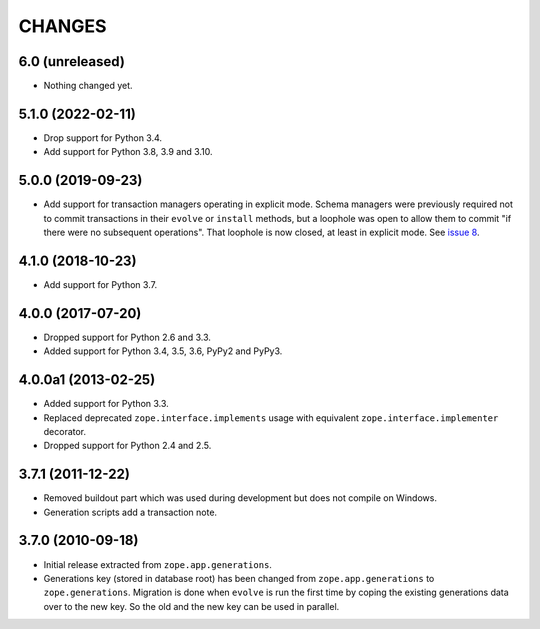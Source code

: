 =========
 CHANGES
=========

6.0 (unreleased)
================

- Nothing changed yet.


5.1.0 (2022-02-11)
==================

- Drop support for Python 3.4.

- Add support for Python 3.8, 3.9 and 3.10.


5.0.0 (2019-09-23)
==================

- Add support for transaction managers operating in explicit mode.
  Schema managers were previously required not to commit transactions
  in their ``evolve`` or ``install`` methods, but a loophole was open
  to allow them to commit "if there were no subsequent operations".
  That loophole is now closed, at least in explicit mode. See `issue 8
  <https://github.com/zopefoundation/zope.generations/issues/8>`_.


4.1.0 (2018-10-23)
==================

- Add support for Python 3.7.


4.0.0 (2017-07-20)
==================

- Dropped support for Python 2.6 and 3.3.

- Added support for Python 3.4, 3.5, 3.6, PyPy2 and PyPy3.


4.0.0a1 (2013-02-25)
====================

- Added support for Python 3.3.

- Replaced deprecated ``zope.interface.implements`` usage with equivalent
  ``zope.interface.implementer`` decorator.

- Dropped support for Python 2.4 and 2.5.


3.7.1 (2011-12-22)
==================

- Removed buildout part which was used during development but does not
  compile on Windows.

- Generation scripts add a transaction note.


3.7.0 (2010-09-18)
==================

- Initial release extracted from ``zope.app.generations``.

- Generations key (stored in database root) has been changed from
  ``zope.app.generations`` to ``zope.generations``.  Migration is done when
  ``evolve`` is run the first time by coping the existing generations data
  over to the new key. So the old and the new key can be used in parallel.
